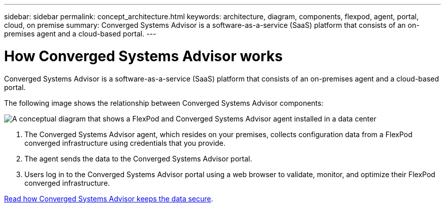 ---
sidebar: sidebar
permalink: concept_architecture.html
keywords: architecture, diagram, components, flexpod, agent, portal, cloud, on premise
summary: Converged Systems Advisor is a software-as-a-service (SaaS) platform that consists of an on-premises agent and a cloud-based portal.
---

= How Converged Systems Advisor works
:hardbreaks:
:nofooter:
:icons: font
:linkattrs:
:imagesdir: ./media/

[.lead]
Converged Systems Advisor is a software-as-a-service (SaaS) platform that consists of an on-premises agent and a cloud-based portal.

The following image shows the relationship between Converged Systems Advisor components:

image:diagram_architecture.gif[A conceptual diagram that shows a FlexPod and Converged Systems Advisor agent installed in a data center, as well as the cloud-based portal.]

. The Converged Systems Advisor agent, which resides on your premises, collects configuration data from a FlexPod converged infrastructure using credentials that you provide.

. The agent sends the data to the Converged Systems Advisor portal.

. Users log in to the Converged Systems Advisor portal using a web browser to validate, monitor, and optimize their FlexPod converged infrastructure.

link:concept_security.html[Read how Converged Systems Advisor keeps the data secure].
